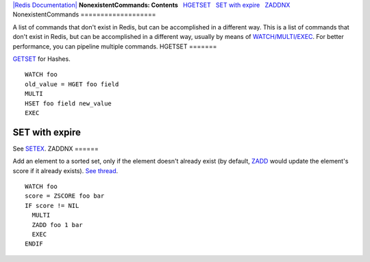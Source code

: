 `|Redis Documentation| <index.html>`_
**NonexistentCommands: Contents**
  `HGETSET <#HGETSET>`_
  `SET with expire <#SET%20with%20expire>`_
  `ZADDNX <#ZADDNX>`_
NonexistentCommands
===================

A list of commands that don't exist in Redis, but can be
accomplished in a different way.
This is a list of commands that don't exist in Redis, but can be
accomplished in a different way, usually by means of
`WATCH/MULTI/EXEC <MultiExecCommand.html>`_.
For better performance, you can pipeline multiple commands.
HGETSET
=======

`GETSET <GetsetCommand.html>`_ for Hashes.
::

    WATCH foo
    old_value = HGET foo field
    MULTI
    HSET foo field new_value
    EXEC

SET with expire
===============

See `SETEX <SetexCommand.html>`_.
ZADDNX
======

Add an element to a sorted set, only if the element doesn't already
exist (by default, `ZADD <ZaddCommand.html>`_ would update the
element's score if it already exists).
`See thread <http://groups.google.com/group/redis-db/browse_thread/thread/fc4c79d72e5bd346/6cdc07ecc36b81e7>`_.
::

    WATCH foo
    score = ZSCORE foo bar
    IF score != NIL
      MULTI
      ZADD foo 1 bar
      EXEC
    ENDIF

.. |Redis Documentation| image:: redis.png
